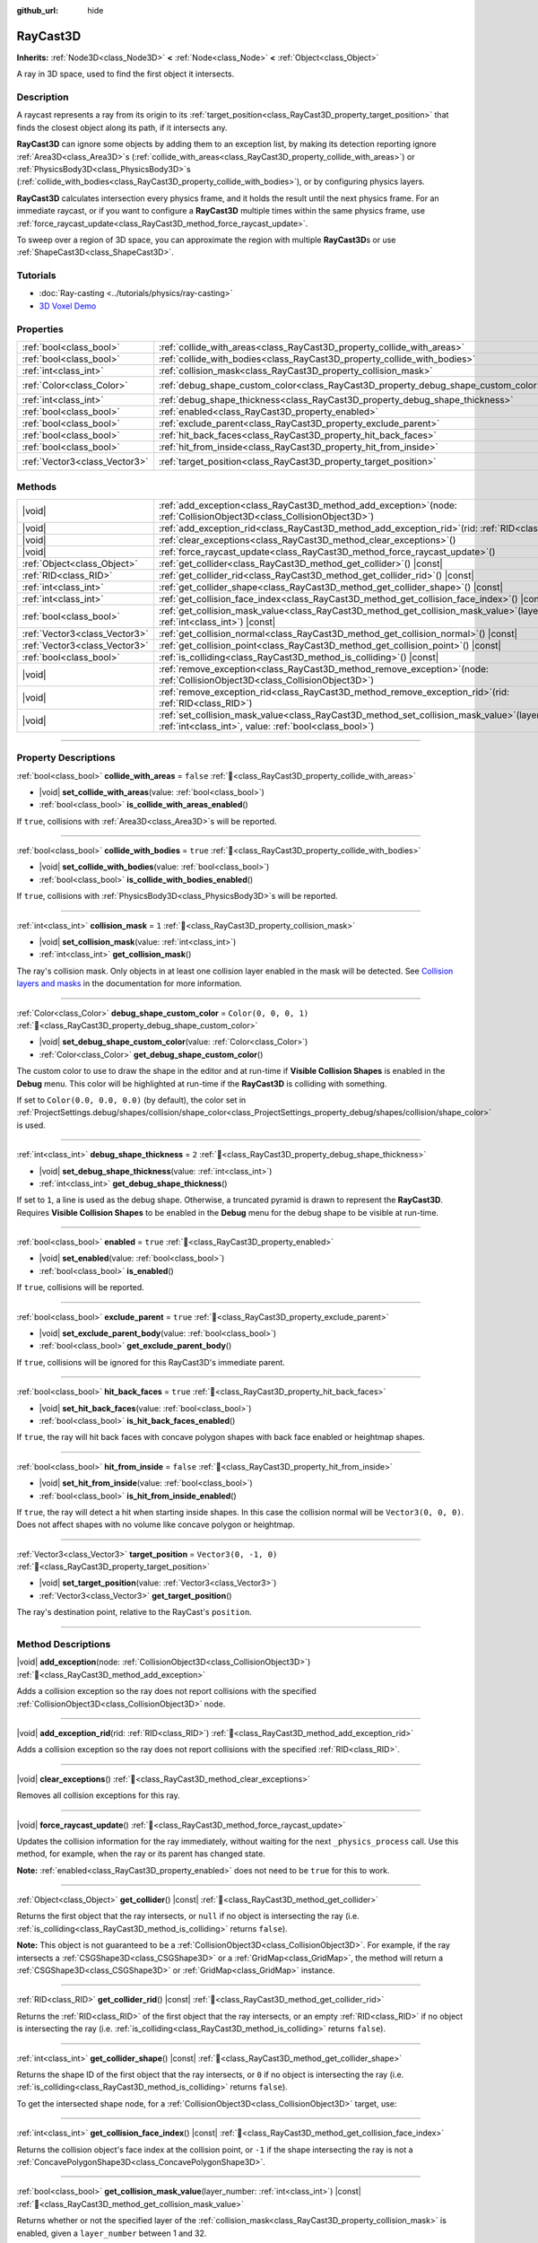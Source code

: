 :github_url: hide

.. DO NOT EDIT THIS FILE!!!
.. Generated automatically from Redot engine sources.
.. Generator: https://github.com/Redot-Engine/redot-engine/tree/master/doc/tools/make_rst.py.
.. XML source: https://github.com/Redot-Engine/redot-engine/tree/master/doc/classes/RayCast3D.xml.

.. _class_RayCast3D:

RayCast3D
=========

**Inherits:** :ref:`Node3D<class_Node3D>` **<** :ref:`Node<class_Node>` **<** :ref:`Object<class_Object>`

A ray in 3D space, used to find the first object it intersects.

.. rst-class:: classref-introduction-group

Description
-----------

A raycast represents a ray from its origin to its :ref:`target_position<class_RayCast3D_property_target_position>` that finds the closest object along its path, if it intersects any.

\ **RayCast3D** can ignore some objects by adding them to an exception list, by making its detection reporting ignore :ref:`Area3D<class_Area3D>`\ s (:ref:`collide_with_areas<class_RayCast3D_property_collide_with_areas>`) or :ref:`PhysicsBody3D<class_PhysicsBody3D>`\ s (:ref:`collide_with_bodies<class_RayCast3D_property_collide_with_bodies>`), or by configuring physics layers.

\ **RayCast3D** calculates intersection every physics frame, and it holds the result until the next physics frame. For an immediate raycast, or if you want to configure a **RayCast3D** multiple times within the same physics frame, use :ref:`force_raycast_update<class_RayCast3D_method_force_raycast_update>`.

To sweep over a region of 3D space, you can approximate the region with multiple **RayCast3D**\ s or use :ref:`ShapeCast3D<class_ShapeCast3D>`.

.. rst-class:: classref-introduction-group

Tutorials
---------

- :doc:`Ray-casting <../tutorials/physics/ray-casting>`

- `3D Voxel Demo <https://godotengine.org/asset-library/asset/2755>`__

.. rst-class:: classref-reftable-group

Properties
----------

.. table::
   :widths: auto

   +-------------------------------+------------------------------------------------------------------------------------+-----------------------+
   | :ref:`bool<class_bool>`       | :ref:`collide_with_areas<class_RayCast3D_property_collide_with_areas>`             | ``false``             |
   +-------------------------------+------------------------------------------------------------------------------------+-----------------------+
   | :ref:`bool<class_bool>`       | :ref:`collide_with_bodies<class_RayCast3D_property_collide_with_bodies>`           | ``true``              |
   +-------------------------------+------------------------------------------------------------------------------------+-----------------------+
   | :ref:`int<class_int>`         | :ref:`collision_mask<class_RayCast3D_property_collision_mask>`                     | ``1``                 |
   +-------------------------------+------------------------------------------------------------------------------------+-----------------------+
   | :ref:`Color<class_Color>`     | :ref:`debug_shape_custom_color<class_RayCast3D_property_debug_shape_custom_color>` | ``Color(0, 0, 0, 1)`` |
   +-------------------------------+------------------------------------------------------------------------------------+-----------------------+
   | :ref:`int<class_int>`         | :ref:`debug_shape_thickness<class_RayCast3D_property_debug_shape_thickness>`       | ``2``                 |
   +-------------------------------+------------------------------------------------------------------------------------+-----------------------+
   | :ref:`bool<class_bool>`       | :ref:`enabled<class_RayCast3D_property_enabled>`                                   | ``true``              |
   +-------------------------------+------------------------------------------------------------------------------------+-----------------------+
   | :ref:`bool<class_bool>`       | :ref:`exclude_parent<class_RayCast3D_property_exclude_parent>`                     | ``true``              |
   +-------------------------------+------------------------------------------------------------------------------------+-----------------------+
   | :ref:`bool<class_bool>`       | :ref:`hit_back_faces<class_RayCast3D_property_hit_back_faces>`                     | ``true``              |
   +-------------------------------+------------------------------------------------------------------------------------+-----------------------+
   | :ref:`bool<class_bool>`       | :ref:`hit_from_inside<class_RayCast3D_property_hit_from_inside>`                   | ``false``             |
   +-------------------------------+------------------------------------------------------------------------------------+-----------------------+
   | :ref:`Vector3<class_Vector3>` | :ref:`target_position<class_RayCast3D_property_target_position>`                   | ``Vector3(0, -1, 0)`` |
   +-------------------------------+------------------------------------------------------------------------------------+-----------------------+

.. rst-class:: classref-reftable-group

Methods
-------

.. table::
   :widths: auto

   +-------------------------------+---------------------------------------------------------------------------------------------------------------------------------------------------------------+
   | |void|                        | :ref:`add_exception<class_RayCast3D_method_add_exception>`\ (\ node\: :ref:`CollisionObject3D<class_CollisionObject3D>`\ )                                    |
   +-------------------------------+---------------------------------------------------------------------------------------------------------------------------------------------------------------+
   | |void|                        | :ref:`add_exception_rid<class_RayCast3D_method_add_exception_rid>`\ (\ rid\: :ref:`RID<class_RID>`\ )                                                         |
   +-------------------------------+---------------------------------------------------------------------------------------------------------------------------------------------------------------+
   | |void|                        | :ref:`clear_exceptions<class_RayCast3D_method_clear_exceptions>`\ (\ )                                                                                        |
   +-------------------------------+---------------------------------------------------------------------------------------------------------------------------------------------------------------+
   | |void|                        | :ref:`force_raycast_update<class_RayCast3D_method_force_raycast_update>`\ (\ )                                                                                |
   +-------------------------------+---------------------------------------------------------------------------------------------------------------------------------------------------------------+
   | :ref:`Object<class_Object>`   | :ref:`get_collider<class_RayCast3D_method_get_collider>`\ (\ ) |const|                                                                                        |
   +-------------------------------+---------------------------------------------------------------------------------------------------------------------------------------------------------------+
   | :ref:`RID<class_RID>`         | :ref:`get_collider_rid<class_RayCast3D_method_get_collider_rid>`\ (\ ) |const|                                                                                |
   +-------------------------------+---------------------------------------------------------------------------------------------------------------------------------------------------------------+
   | :ref:`int<class_int>`         | :ref:`get_collider_shape<class_RayCast3D_method_get_collider_shape>`\ (\ ) |const|                                                                            |
   +-------------------------------+---------------------------------------------------------------------------------------------------------------------------------------------------------------+
   | :ref:`int<class_int>`         | :ref:`get_collision_face_index<class_RayCast3D_method_get_collision_face_index>`\ (\ ) |const|                                                                |
   +-------------------------------+---------------------------------------------------------------------------------------------------------------------------------------------------------------+
   | :ref:`bool<class_bool>`       | :ref:`get_collision_mask_value<class_RayCast3D_method_get_collision_mask_value>`\ (\ layer_number\: :ref:`int<class_int>`\ ) |const|                          |
   +-------------------------------+---------------------------------------------------------------------------------------------------------------------------------------------------------------+
   | :ref:`Vector3<class_Vector3>` | :ref:`get_collision_normal<class_RayCast3D_method_get_collision_normal>`\ (\ ) |const|                                                                        |
   +-------------------------------+---------------------------------------------------------------------------------------------------------------------------------------------------------------+
   | :ref:`Vector3<class_Vector3>` | :ref:`get_collision_point<class_RayCast3D_method_get_collision_point>`\ (\ ) |const|                                                                          |
   +-------------------------------+---------------------------------------------------------------------------------------------------------------------------------------------------------------+
   | :ref:`bool<class_bool>`       | :ref:`is_colliding<class_RayCast3D_method_is_colliding>`\ (\ ) |const|                                                                                        |
   +-------------------------------+---------------------------------------------------------------------------------------------------------------------------------------------------------------+
   | |void|                        | :ref:`remove_exception<class_RayCast3D_method_remove_exception>`\ (\ node\: :ref:`CollisionObject3D<class_CollisionObject3D>`\ )                              |
   +-------------------------------+---------------------------------------------------------------------------------------------------------------------------------------------------------------+
   | |void|                        | :ref:`remove_exception_rid<class_RayCast3D_method_remove_exception_rid>`\ (\ rid\: :ref:`RID<class_RID>`\ )                                                   |
   +-------------------------------+---------------------------------------------------------------------------------------------------------------------------------------------------------------+
   | |void|                        | :ref:`set_collision_mask_value<class_RayCast3D_method_set_collision_mask_value>`\ (\ layer_number\: :ref:`int<class_int>`, value\: :ref:`bool<class_bool>`\ ) |
   +-------------------------------+---------------------------------------------------------------------------------------------------------------------------------------------------------------+

.. rst-class:: classref-section-separator

----

.. rst-class:: classref-descriptions-group

Property Descriptions
---------------------

.. _class_RayCast3D_property_collide_with_areas:

.. rst-class:: classref-property

:ref:`bool<class_bool>` **collide_with_areas** = ``false`` :ref:`🔗<class_RayCast3D_property_collide_with_areas>`

.. rst-class:: classref-property-setget

- |void| **set_collide_with_areas**\ (\ value\: :ref:`bool<class_bool>`\ )
- :ref:`bool<class_bool>` **is_collide_with_areas_enabled**\ (\ )

If ``true``, collisions with :ref:`Area3D<class_Area3D>`\ s will be reported.

.. rst-class:: classref-item-separator

----

.. _class_RayCast3D_property_collide_with_bodies:

.. rst-class:: classref-property

:ref:`bool<class_bool>` **collide_with_bodies** = ``true`` :ref:`🔗<class_RayCast3D_property_collide_with_bodies>`

.. rst-class:: classref-property-setget

- |void| **set_collide_with_bodies**\ (\ value\: :ref:`bool<class_bool>`\ )
- :ref:`bool<class_bool>` **is_collide_with_bodies_enabled**\ (\ )

If ``true``, collisions with :ref:`PhysicsBody3D<class_PhysicsBody3D>`\ s will be reported.

.. rst-class:: classref-item-separator

----

.. _class_RayCast3D_property_collision_mask:

.. rst-class:: classref-property

:ref:`int<class_int>` **collision_mask** = ``1`` :ref:`🔗<class_RayCast3D_property_collision_mask>`

.. rst-class:: classref-property-setget

- |void| **set_collision_mask**\ (\ value\: :ref:`int<class_int>`\ )
- :ref:`int<class_int>` **get_collision_mask**\ (\ )

The ray's collision mask. Only objects in at least one collision layer enabled in the mask will be detected. See `Collision layers and masks <../tutorials/physics/physics_introduction.html#collision-layers-and-masks>`__ in the documentation for more information.

.. rst-class:: classref-item-separator

----

.. _class_RayCast3D_property_debug_shape_custom_color:

.. rst-class:: classref-property

:ref:`Color<class_Color>` **debug_shape_custom_color** = ``Color(0, 0, 0, 1)`` :ref:`🔗<class_RayCast3D_property_debug_shape_custom_color>`

.. rst-class:: classref-property-setget

- |void| **set_debug_shape_custom_color**\ (\ value\: :ref:`Color<class_Color>`\ )
- :ref:`Color<class_Color>` **get_debug_shape_custom_color**\ (\ )

The custom color to use to draw the shape in the editor and at run-time if **Visible Collision Shapes** is enabled in the **Debug** menu. This color will be highlighted at run-time if the **RayCast3D** is colliding with something.

If set to ``Color(0.0, 0.0, 0.0)`` (by default), the color set in :ref:`ProjectSettings.debug/shapes/collision/shape_color<class_ProjectSettings_property_debug/shapes/collision/shape_color>` is used.

.. rst-class:: classref-item-separator

----

.. _class_RayCast3D_property_debug_shape_thickness:

.. rst-class:: classref-property

:ref:`int<class_int>` **debug_shape_thickness** = ``2`` :ref:`🔗<class_RayCast3D_property_debug_shape_thickness>`

.. rst-class:: classref-property-setget

- |void| **set_debug_shape_thickness**\ (\ value\: :ref:`int<class_int>`\ )
- :ref:`int<class_int>` **get_debug_shape_thickness**\ (\ )

If set to ``1``, a line is used as the debug shape. Otherwise, a truncated pyramid is drawn to represent the **RayCast3D**. Requires **Visible Collision Shapes** to be enabled in the **Debug** menu for the debug shape to be visible at run-time.

.. rst-class:: classref-item-separator

----

.. _class_RayCast3D_property_enabled:

.. rst-class:: classref-property

:ref:`bool<class_bool>` **enabled** = ``true`` :ref:`🔗<class_RayCast3D_property_enabled>`

.. rst-class:: classref-property-setget

- |void| **set_enabled**\ (\ value\: :ref:`bool<class_bool>`\ )
- :ref:`bool<class_bool>` **is_enabled**\ (\ )

If ``true``, collisions will be reported.

.. rst-class:: classref-item-separator

----

.. _class_RayCast3D_property_exclude_parent:

.. rst-class:: classref-property

:ref:`bool<class_bool>` **exclude_parent** = ``true`` :ref:`🔗<class_RayCast3D_property_exclude_parent>`

.. rst-class:: classref-property-setget

- |void| **set_exclude_parent_body**\ (\ value\: :ref:`bool<class_bool>`\ )
- :ref:`bool<class_bool>` **get_exclude_parent_body**\ (\ )

If ``true``, collisions will be ignored for this RayCast3D's immediate parent.

.. rst-class:: classref-item-separator

----

.. _class_RayCast3D_property_hit_back_faces:

.. rst-class:: classref-property

:ref:`bool<class_bool>` **hit_back_faces** = ``true`` :ref:`🔗<class_RayCast3D_property_hit_back_faces>`

.. rst-class:: classref-property-setget

- |void| **set_hit_back_faces**\ (\ value\: :ref:`bool<class_bool>`\ )
- :ref:`bool<class_bool>` **is_hit_back_faces_enabled**\ (\ )

If ``true``, the ray will hit back faces with concave polygon shapes with back face enabled or heightmap shapes.

.. rst-class:: classref-item-separator

----

.. _class_RayCast3D_property_hit_from_inside:

.. rst-class:: classref-property

:ref:`bool<class_bool>` **hit_from_inside** = ``false`` :ref:`🔗<class_RayCast3D_property_hit_from_inside>`

.. rst-class:: classref-property-setget

- |void| **set_hit_from_inside**\ (\ value\: :ref:`bool<class_bool>`\ )
- :ref:`bool<class_bool>` **is_hit_from_inside_enabled**\ (\ )

If ``true``, the ray will detect a hit when starting inside shapes. In this case the collision normal will be ``Vector3(0, 0, 0)``. Does not affect shapes with no volume like concave polygon or heightmap.

.. rst-class:: classref-item-separator

----

.. _class_RayCast3D_property_target_position:

.. rst-class:: classref-property

:ref:`Vector3<class_Vector3>` **target_position** = ``Vector3(0, -1, 0)`` :ref:`🔗<class_RayCast3D_property_target_position>`

.. rst-class:: classref-property-setget

- |void| **set_target_position**\ (\ value\: :ref:`Vector3<class_Vector3>`\ )
- :ref:`Vector3<class_Vector3>` **get_target_position**\ (\ )

The ray's destination point, relative to the RayCast's ``position``.

.. rst-class:: classref-section-separator

----

.. rst-class:: classref-descriptions-group

Method Descriptions
-------------------

.. _class_RayCast3D_method_add_exception:

.. rst-class:: classref-method

|void| **add_exception**\ (\ node\: :ref:`CollisionObject3D<class_CollisionObject3D>`\ ) :ref:`🔗<class_RayCast3D_method_add_exception>`

Adds a collision exception so the ray does not report collisions with the specified :ref:`CollisionObject3D<class_CollisionObject3D>` node.

.. rst-class:: classref-item-separator

----

.. _class_RayCast3D_method_add_exception_rid:

.. rst-class:: classref-method

|void| **add_exception_rid**\ (\ rid\: :ref:`RID<class_RID>`\ ) :ref:`🔗<class_RayCast3D_method_add_exception_rid>`

Adds a collision exception so the ray does not report collisions with the specified :ref:`RID<class_RID>`.

.. rst-class:: classref-item-separator

----

.. _class_RayCast3D_method_clear_exceptions:

.. rst-class:: classref-method

|void| **clear_exceptions**\ (\ ) :ref:`🔗<class_RayCast3D_method_clear_exceptions>`

Removes all collision exceptions for this ray.

.. rst-class:: classref-item-separator

----

.. _class_RayCast3D_method_force_raycast_update:

.. rst-class:: classref-method

|void| **force_raycast_update**\ (\ ) :ref:`🔗<class_RayCast3D_method_force_raycast_update>`

Updates the collision information for the ray immediately, without waiting for the next ``_physics_process`` call. Use this method, for example, when the ray or its parent has changed state.

\ **Note:** :ref:`enabled<class_RayCast3D_property_enabled>` does not need to be ``true`` for this to work.

.. rst-class:: classref-item-separator

----

.. _class_RayCast3D_method_get_collider:

.. rst-class:: classref-method

:ref:`Object<class_Object>` **get_collider**\ (\ ) |const| :ref:`🔗<class_RayCast3D_method_get_collider>`

Returns the first object that the ray intersects, or ``null`` if no object is intersecting the ray (i.e. :ref:`is_colliding<class_RayCast3D_method_is_colliding>` returns ``false``).

\ **Note:** This object is not guaranteed to be a :ref:`CollisionObject3D<class_CollisionObject3D>`. For example, if the ray intersects a :ref:`CSGShape3D<class_CSGShape3D>` or a :ref:`GridMap<class_GridMap>`, the method will return a :ref:`CSGShape3D<class_CSGShape3D>` or :ref:`GridMap<class_GridMap>` instance.

.. rst-class:: classref-item-separator

----

.. _class_RayCast3D_method_get_collider_rid:

.. rst-class:: classref-method

:ref:`RID<class_RID>` **get_collider_rid**\ (\ ) |const| :ref:`🔗<class_RayCast3D_method_get_collider_rid>`

Returns the :ref:`RID<class_RID>` of the first object that the ray intersects, or an empty :ref:`RID<class_RID>` if no object is intersecting the ray (i.e. :ref:`is_colliding<class_RayCast3D_method_is_colliding>` returns ``false``).

.. rst-class:: classref-item-separator

----

.. _class_RayCast3D_method_get_collider_shape:

.. rst-class:: classref-method

:ref:`int<class_int>` **get_collider_shape**\ (\ ) |const| :ref:`🔗<class_RayCast3D_method_get_collider_shape>`

Returns the shape ID of the first object that the ray intersects, or ``0`` if no object is intersecting the ray (i.e. :ref:`is_colliding<class_RayCast3D_method_is_colliding>` returns ``false``).

To get the intersected shape node, for a :ref:`CollisionObject3D<class_CollisionObject3D>` target, use:


.. tabs::

 .. code-tab:: gdscript

    var target = get_collider() # A CollisionObject3D.
    var shape_id = get_collider_shape() # The shape index in the collider.
    var owner_id = target.shape_find_owner(shape_id) # The owner ID in the collider.
    var shape = target.shape_owner_get_owner(owner_id)

 .. code-tab:: csharp

    var target = (CollisionObject3D)GetCollider(); // A CollisionObject3D.
    var shapeId = GetColliderShape(); // The shape index in the collider.
    var ownerId = target.ShapeFindOwner(shapeId); // The owner ID in the collider.
    var shape = target.ShapeOwnerGetOwner(ownerId);



.. rst-class:: classref-item-separator

----

.. _class_RayCast3D_method_get_collision_face_index:

.. rst-class:: classref-method

:ref:`int<class_int>` **get_collision_face_index**\ (\ ) |const| :ref:`🔗<class_RayCast3D_method_get_collision_face_index>`

Returns the collision object's face index at the collision point, or ``-1`` if the shape intersecting the ray is not a :ref:`ConcavePolygonShape3D<class_ConcavePolygonShape3D>`.

.. rst-class:: classref-item-separator

----

.. _class_RayCast3D_method_get_collision_mask_value:

.. rst-class:: classref-method

:ref:`bool<class_bool>` **get_collision_mask_value**\ (\ layer_number\: :ref:`int<class_int>`\ ) |const| :ref:`🔗<class_RayCast3D_method_get_collision_mask_value>`

Returns whether or not the specified layer of the :ref:`collision_mask<class_RayCast3D_property_collision_mask>` is enabled, given a ``layer_number`` between 1 and 32.

.. rst-class:: classref-item-separator

----

.. _class_RayCast3D_method_get_collision_normal:

.. rst-class:: classref-method

:ref:`Vector3<class_Vector3>` **get_collision_normal**\ (\ ) |const| :ref:`🔗<class_RayCast3D_method_get_collision_normal>`

Returns the normal of the intersecting object's shape at the collision point, or ``Vector3(0, 0, 0)`` if the ray starts inside the shape and :ref:`hit_from_inside<class_RayCast3D_property_hit_from_inside>` is ``true``.

\ **Note:** Check that :ref:`is_colliding<class_RayCast3D_method_is_colliding>` returns ``true`` before calling this method to ensure the returned normal is valid and up-to-date.

.. rst-class:: classref-item-separator

----

.. _class_RayCast3D_method_get_collision_point:

.. rst-class:: classref-method

:ref:`Vector3<class_Vector3>` **get_collision_point**\ (\ ) |const| :ref:`🔗<class_RayCast3D_method_get_collision_point>`

Returns the collision point at which the ray intersects the closest object, in the global coordinate system. If :ref:`hit_from_inside<class_RayCast3D_property_hit_from_inside>` is ``true`` and the ray starts inside of a collision shape, this function will return the origin point of the ray.

\ **Note:** Check that :ref:`is_colliding<class_RayCast3D_method_is_colliding>` returns ``true`` before calling this method to ensure the returned point is valid and up-to-date.

.. rst-class:: classref-item-separator

----

.. _class_RayCast3D_method_is_colliding:

.. rst-class:: classref-method

:ref:`bool<class_bool>` **is_colliding**\ (\ ) |const| :ref:`🔗<class_RayCast3D_method_is_colliding>`

Returns whether any object is intersecting with the ray's vector (considering the vector length).

.. rst-class:: classref-item-separator

----

.. _class_RayCast3D_method_remove_exception:

.. rst-class:: classref-method

|void| **remove_exception**\ (\ node\: :ref:`CollisionObject3D<class_CollisionObject3D>`\ ) :ref:`🔗<class_RayCast3D_method_remove_exception>`

Removes a collision exception so the ray does report collisions with the specified :ref:`CollisionObject3D<class_CollisionObject3D>` node.

.. rst-class:: classref-item-separator

----

.. _class_RayCast3D_method_remove_exception_rid:

.. rst-class:: classref-method

|void| **remove_exception_rid**\ (\ rid\: :ref:`RID<class_RID>`\ ) :ref:`🔗<class_RayCast3D_method_remove_exception_rid>`

Removes a collision exception so the ray does report collisions with the specified :ref:`RID<class_RID>`.

.. rst-class:: classref-item-separator

----

.. _class_RayCast3D_method_set_collision_mask_value:

.. rst-class:: classref-method

|void| **set_collision_mask_value**\ (\ layer_number\: :ref:`int<class_int>`, value\: :ref:`bool<class_bool>`\ ) :ref:`🔗<class_RayCast3D_method_set_collision_mask_value>`

Based on ``value``, enables or disables the specified layer in the :ref:`collision_mask<class_RayCast3D_property_collision_mask>`, given a ``layer_number`` between 1 and 32.

.. |virtual| replace:: :abbr:`virtual (This method should typically be overridden by the user to have any effect.)`
.. |const| replace:: :abbr:`const (This method has no side effects. It doesn't modify any of the instance's member variables.)`
.. |vararg| replace:: :abbr:`vararg (This method accepts any number of arguments after the ones described here.)`
.. |constructor| replace:: :abbr:`constructor (This method is used to construct a type.)`
.. |static| replace:: :abbr:`static (This method doesn't need an instance to be called, so it can be called directly using the class name.)`
.. |operator| replace:: :abbr:`operator (This method describes a valid operator to use with this type as left-hand operand.)`
.. |bitfield| replace:: :abbr:`BitField (This value is an integer composed as a bitmask of the following flags.)`
.. |void| replace:: :abbr:`void (No return value.)`
